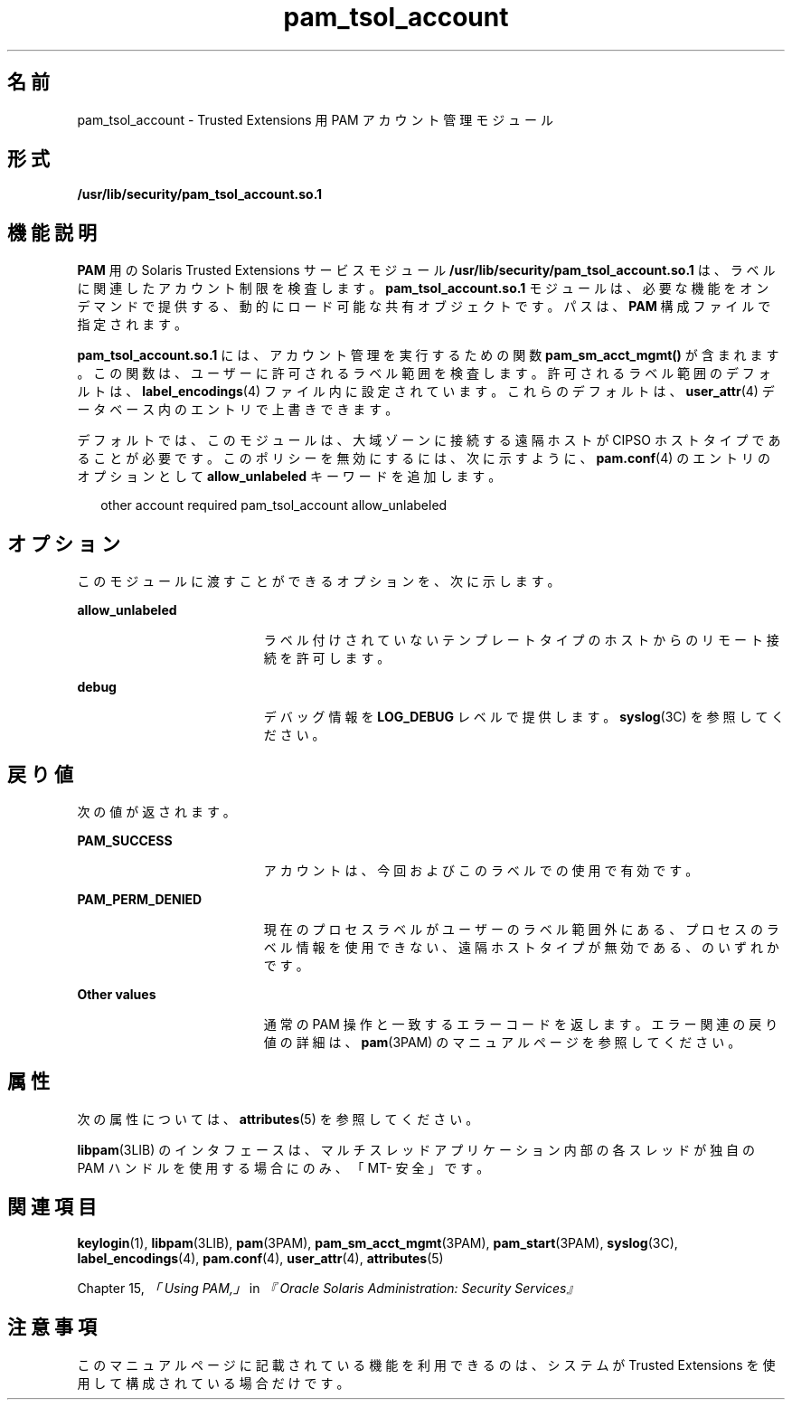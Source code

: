 '\" te
.\" Copyright (c) 2007, Sun Microsystems, Inc. All Rights Reserved.
.TH pam_tsol_account 5 "2007 年 7 月 20 日" "SunOS 5.11" "標準、環境、マクロ"
.SH 名前
pam_tsol_account \- Trusted Extensions 用 PAM アカウント管理モジュール
.SH 形式
.LP
.nf
\fB/usr/lib/security/pam_tsol_account.so.1\fR
.fi

.SH 機能説明
.sp
.LP
\fBPAM\fR 用の Solaris Trusted Extensions サービスモジュール \fB/usr/lib/security/pam_tsol_account.so.1\fR は、ラベルに関連したアカウント制限を検査します。\fBpam_tsol_account.so.1\fR モジュールは、必要な機能をオンデマンドで提供する、動的にロード可能な共有オブジェクトです。パスは、\fBPAM\fR 構成ファイルで指定されます。
.sp
.LP
\fBpam_tsol_account.so.1\fR には、アカウント管理を実行するための関数 \fBpam_sm_acct_mgmt()\fR が含まれます。この関数は、ユーザーに許可されるラベル範囲を検査します。許可されるラベル範囲のデフォルトは、\fBlabel_encodings\fR(4) ファイル内に設定されています。これらのデフォルトは、\fBuser_attr\fR(4) データベース内のエントリで上書きできます。
.sp
.LP
デフォルトでは、このモジュールは、大域ゾーンに接続する遠隔ホストが CIPSO ホストタイプであることが必要です。このポリシーを無効にするには、次に示すように、\fBpam.conf\fR(4) のエントリのオプションとして \fBallow_unlabeled\fR キーワードを追加します。
.sp
.in +2
.nf
other  account required    pam_tsol_account allow_unlabeled
.fi
.in -2
.sp

.SH オプション
.sp
.LP
このモジュールに渡すことができるオプションを、次に示します。
.sp
.ne 2
.mk
.na
\fB\fBallow_unlabeled\fR\fR
.ad
.RS 19n
.rt  
ラベル付けされていないテンプレートタイプのホストからのリモート接続を許可します。
.RE

.sp
.ne 2
.mk
.na
\fB\fBdebug\fR\fR
.ad
.RS 19n
.rt  
デバッグ情報を \fBLOG_DEBUG\fR レベルで提供します。\fBsyslog\fR(3C) を参照してください。
.RE

.SH 戻り値
.sp
.LP
次の値が返されます。
.sp
.ne 2
.mk
.na
\fB\fBPAM_SUCCESS\fR\fR
.ad
.RS 19n
.rt  
アカウントは、今回およびこのラベルでの使用で有効です。
.RE

.sp
.ne 2
.mk
.na
\fB\fBPAM_PERM_DENIED\fR\fR
.ad
.RS 19n
.rt  
現在のプロセスラベルがユーザーのラベル範囲外にある、プロセスのラベル情報を使用できない、遠隔ホストタイプが無効である、のいずれかです。
.RE

.sp
.ne 2
.mk
.na
\fBOther values\fR
.ad
.RS 19n
.rt  
通常の PAM 操作と一致するエラーコードを返します。エラー関連の戻り値の詳細は、\fBpam\fR(3PAM) のマニュアルページを参照してください。
.RE

.SH 属性
.sp
.LP
次の属性については、 \fBattributes\fR(5) を参照してください。
.sp

.sp
.TS
tab() box;
cw(2.75i) |cw(2.75i) 
lw(2.75i) |lw(2.75i) 
.
属性タイプ属性値
_
インタフェースの安定性確実
_
MT レベル例外付きで MT-安全
.TE

.sp
.LP
\fBlibpam\fR(3LIB) のインタフェースは、マルチスレッドアプリケーション内部の各スレッドが独自の PAM ハンドルを使用する場合にのみ、「MT- 安全」です。
.SH 関連項目
.sp
.LP
\fBkeylogin\fR(1), \fBlibpam\fR(3LIB), \fBpam\fR(3PAM), \fBpam_sm_acct_mgmt\fR(3PAM), \fBpam_start\fR(3PAM), \fBsyslog\fR(3C), \fBlabel_encodings\fR(4), \fBpam.conf\fR(4), \fBuser_attr\fR(4), \fBattributes\fR(5)
.sp
.LP
Chapter 15, \fI「Using PAM,」\fR in \fI『Oracle Solaris Administration: Security Services』\fR
.SH 注意事項
.sp
.LP
このマニュアルページに記載されている機能を利用できるのは、システムが Trusted Extensions を使用して構成されている場合だけです。
